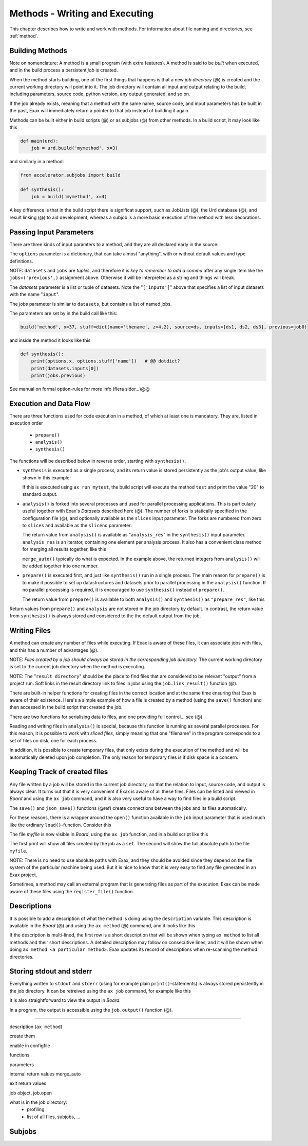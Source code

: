 Methods - Writing and Executing
===============================

This chapter describes how to write and work with methods.
For information about file naming and directories, see :ref:`method`.


Building Methods
----------------

Note on nomenclature: A method is a small program (with extra
features).  A method is said to be *built* when executed, and in the
build process a persistent *job* is created.

When the method starts building, one of the first things that happens
is that a new *job directory* (@) is created and the current working
directory will point into it.  The job directory will contain all
input and output relating to the build, including parameters, source
code, python version, any output generated, and so on.

If the job already exists, meaning that a method with the same name,
source code, and input parameters has be built in the past, Exax will
immediately return a pointer to that job instead of building it again.

Methods can be built either in build scripts (@) or as subjobs (@)
from other methods.  In a build script, it may look like this

.. code-block::

   def main(urd):
       job = urd.build('mymethod', x=3)

and similarly in a method:

.. code-block::

   from accelerator.subjobs import build

   def synthesis():
       job = build('mymethod', x=4)

A key difference is that in the build script there is significat
support, such as JobLists (@), the Urd database (@), and result
linking (@) to aid development, whereas a subjob is a more basic
execution of the method with less decorations.



Passing Input Parameters
------------------------

There are three kinds of input paramters to a method, and they are all
declared early in the source:

.. code-block::
   :caption: Example of the three types of input parameters

   options = dict(
                 x=3,
                 stuff={
                     'a': 4,
                     'name': 'protomolecule',
                     'z'=float,
             })
   datasets = ('source', ['inputs'],)
   jobs = ('previous',)

The ``options`` parameter is a dictionary, that can take almost
"anything", with or without default values and type definitions.

NOTE: ``datasets`` and ``jobs`` are *tuples*, and therefore it is *key
to remember to add a comma* after any single item like the
``jobs=('previous',)`` assignment above.  Otherwise it will be
interpreted as a string and things will break.


The *datasets* parameter is a list or tuple of datasets.  Note the
"``['inputs']``" above that specifies a list of input datasets with
the name "``input``".

The *jobs* parameter is similar to ``datasets``, but contains a list
of named jobs.

The parameters are set by in the build call like this:

.. code-block::

   build('method', x=37, stuff=dict(name='thename', z=4.2), source=ds, inputs=[ds1, ds2, ds3], previous=job0)

and inside the method it looks like this

.. code-block::

   def synthesis():
       print(options.x, options.stuff['name'])   # @@ dotdict?
       print(datasets.inputs[0])
       print(jobs.previous)


See manual on formal option-rules for more info (flera sidor...)@@
       


Execution and Data Flow
-----------------------

There are three functions used for code execution in a method, of
which at least one is mandatory.  They are, listed in execution order

 - ``prepare()``
 - ``analysis()``
 - ``synthesis()``

The functions will be described below in reverse order, starting with
``synthesis()``.


- ``synthesis`` is executed as a single process, and its return value is
  stored persistently as the job's output value, like shown in this example:

  .. code-block::
      :caption: This is method ``a_test.py``

      options = dict(x=3)
      def synthesis()
          val = options.x * 2
          return dict(value=val, caption="this is atest")

  .. code-block::
      :caption: and a corresponding build script ``build_mytest.py`` to build it.

      def main(urd):
          job = urd.build('test', x=10)
  	print(job.load['value'])

  If this is executed using ``ax run mytest``, the build script will
  execute the method ``test`` and print the value "20" to standard
  output.


- ``analysis()`` is forked into several processes and used for parallel
  processing applications.  This is particularly useful together with
  Exax's *Datasets* described here (@).  The number of forks is
  statically specified in the configuration file (@), and optionally
  available as the ``slices`` input parameter.  The forks are numbered
  from zero to ``slices`` and available as the ``sliceno`` parameter:

  .. code-block::
      :caption: Example of analysis() function.

      def analysis(sliceno, slices):
          print('This is slice %d/%d' % (sliceno, slices))
          return sliceno * sliceno

  The return value from ``analysis()`` is available as
  "``analysis_res``" in the ``synthesis()`` input parameter.
  ``analysis_res`` is an iterator, containing one element per analysis
  process.  It also has a convenient class method for merging all
  results together, like this

  .. code-block::
      :caption: Use of analysis_res and its automagic result merger.

      def synthesis(analysis_res):
          x = analysis_res.merge_auto()

  ``merge_auto()`` typically do what is expected.  In the example above,
  the returned integers from ``analysis()`` will be added together into
  one number.


- ``prepare()`` is executed first, and just like ``synthesis()`` run in
  a single process.  The main reason for ``prepare()`` is to make it
  possible to set up datastructures and datasets prior to parallel
  processing in the ``analysis()`` function.  If no parallel processing
  is required, it is encouraged to use ``synthesis()`` instead of
  ``prepare()``.

  The return value from ``prepare()`` is available to both
  ``analysis()`` and ``synthesis()`` as ``"prepare_res"``, like this

  .. code-block::
      :caption: prepare_res example

      def prepare(job):
          dw = job.datasetwriter()
          dw.add('index', 'number')
          return dw

      def analysis(sliceno, prepare_res):
          dw = prepare_res
          or ix in range(10):
              dw.write(ix)

Return values from ``prepare()`` and ``analysis`` are not stored in
the job directory by default.  In contrast, the return value from
``synthesis()`` is always stored and considered to the the default
output from the job.



Writing Files
-------------

A method can create any number of files while executing.  If Exax is
aware of these files, it can associate jobs with files, and this has a
number of advantages (@).

NOTE: *Files created by a job should always be stored in the
corresponding job directory.*  The current working directory is set to
the current job directory when the method is executing.

NOTE: The "``result directory``" should be the place to find files
that are considered to be relevant "output" from a project run.  Soft
links in the result directory link to files in jobs using the
``job.link_result()`` function (@).

There are built-in helper functions for creating files in the correct
location and at the same time ensuring that Exax is aware of their
existence.  Here's a simple example of how a file is created by a
method (using the ``save()`` function) and then accessed in the build
script that created the job.

.. code-block::
   :caption: Writing and reading files (see  currentjob@ ref for info about save() and more.

    # in a method
    def synthesis(job):
        data = ...
	job.save(data, 'afilename')

    # in the build script
    def main(urd):
        job = urd.build('methodthatsaveafile')
        data = {}
        for fn in job.files:
            data[fn] = job.load(fn)

There are two functions for serialising data to files, and one
providing full control... see (@)

Reading and writing files in ``analysis()`` is special, because this
function is running as several parallel processes.  For this reason,
it is possible to work with *sliced files*, simply meaning that one
"filename" in the program corresponds to a set of files on disk, one
for each process.

In addition, it is possible to create temporary files, that only
exists during the execution of the method and will be automatically
deleted upon job completion.  The only reason for temporary files is
if disk space is a concern.



Keeping Track of created files
------------------------------

Any file written by a job will be stored in the current job directory,
so that the relation to input, source code, and output is always
clear.  It turns out that it is very convenient if Exax is aware of
all these files.  Files can be listed and viewed in *Board* and using
the ``ax job`` command, and it is also very useful to have a way to
find files in a build script.

The ``save()`` and ``json_save()`` functions (@ref) create connections
between the jobs and its files automatically.

For these reasons, there is a wrapper around the ``open()`` function
available in the ``job`` input parameter that is used much like the
ordinary ``load()``-function.  Consider this

.. code-block::
   :caption: Use job.load() to have Exax aware about any created files.

    def synthesis(job):
        data = ...
        with job.open('myfile', 'wt') as fh:  # job.open() is wrapper around open()
	    fh.write(data)

The file `myfile` is now visible in *Board*, using the ``ax job``
function, and in a build script like this

.. code-block::
   :caption: Find files created by a job.

    def main(urd):
        job = urd.build('mymethod', ...)
	print(job.files())
	print(job.filename('myfile'))

The first print will show all files created by the job as a ``set``.
The second will show the full absolute path to the file ``myfile``.

NOTE: There is no need to use absolute paths with Exax, and they
should be avoided since they depend on the file system of the
particular machine being used.  But it is nice to know that it is very
easy to find any file generated in an Exax project.

Sometimes, a method may call an external program that is generating
files as part of the execution.  Exax can be made aware of these files
using the ``register_file()`` function.

.. code-block::
   :caption:  Register a file created by external program.

   def synthesis(job):
       # use external program ffmpeg to generate a movie file "out.mp4"
       subprocess.run(['ffmpeg', ..., 'out.mp4'])
       job.register_file('out.mp4')



Descriptions
------------

It is possible to add a description of what the method is doing using
the ``description`` variable.  This description is available in the
*Board* (@) and using the ``ax method`` (@) command, and it looks like this

.. code-block::
    :caption: Example of description

    description="""Collect movie ratings.

    Movie ratings are collected using a parallel interation
    over all...
    """

If the description is multi-lined, the first row is a short
description that will be shown when typing ``ax method`` to list all
methods and their short descriptions.  A detailed description may
follow on consecutive lines, and it will be shown when doing ``ax
method <a particular method>``.  Exax updates its record of
descriptions when re-scanning the method directories.



Storing stdout and stderr
-------------------------

Everything written to ``stdout`` and ``stderr`` (using for example
plain ``print()``-statements) is always stored persistently in the job
directory.  It can be retreived using the ``ax job`` command, for
example like this

.. code-block:: sh
   :caption: ``ax job`` print stdout and stderr

    ax job test-43 -O

It is also straightforward to view the output in *Board*.

In a program, the output is accessible using the ``job.output()``
function (@).



------------------

description (``ax method``)
      
create them

enable in configfile


functions

parameters

internal return values
merge_auto

exit return values

job object, job.open

what is in the job directory:
 + profiling
 + list of all files, subjobs, ...


Subjobs
-------

